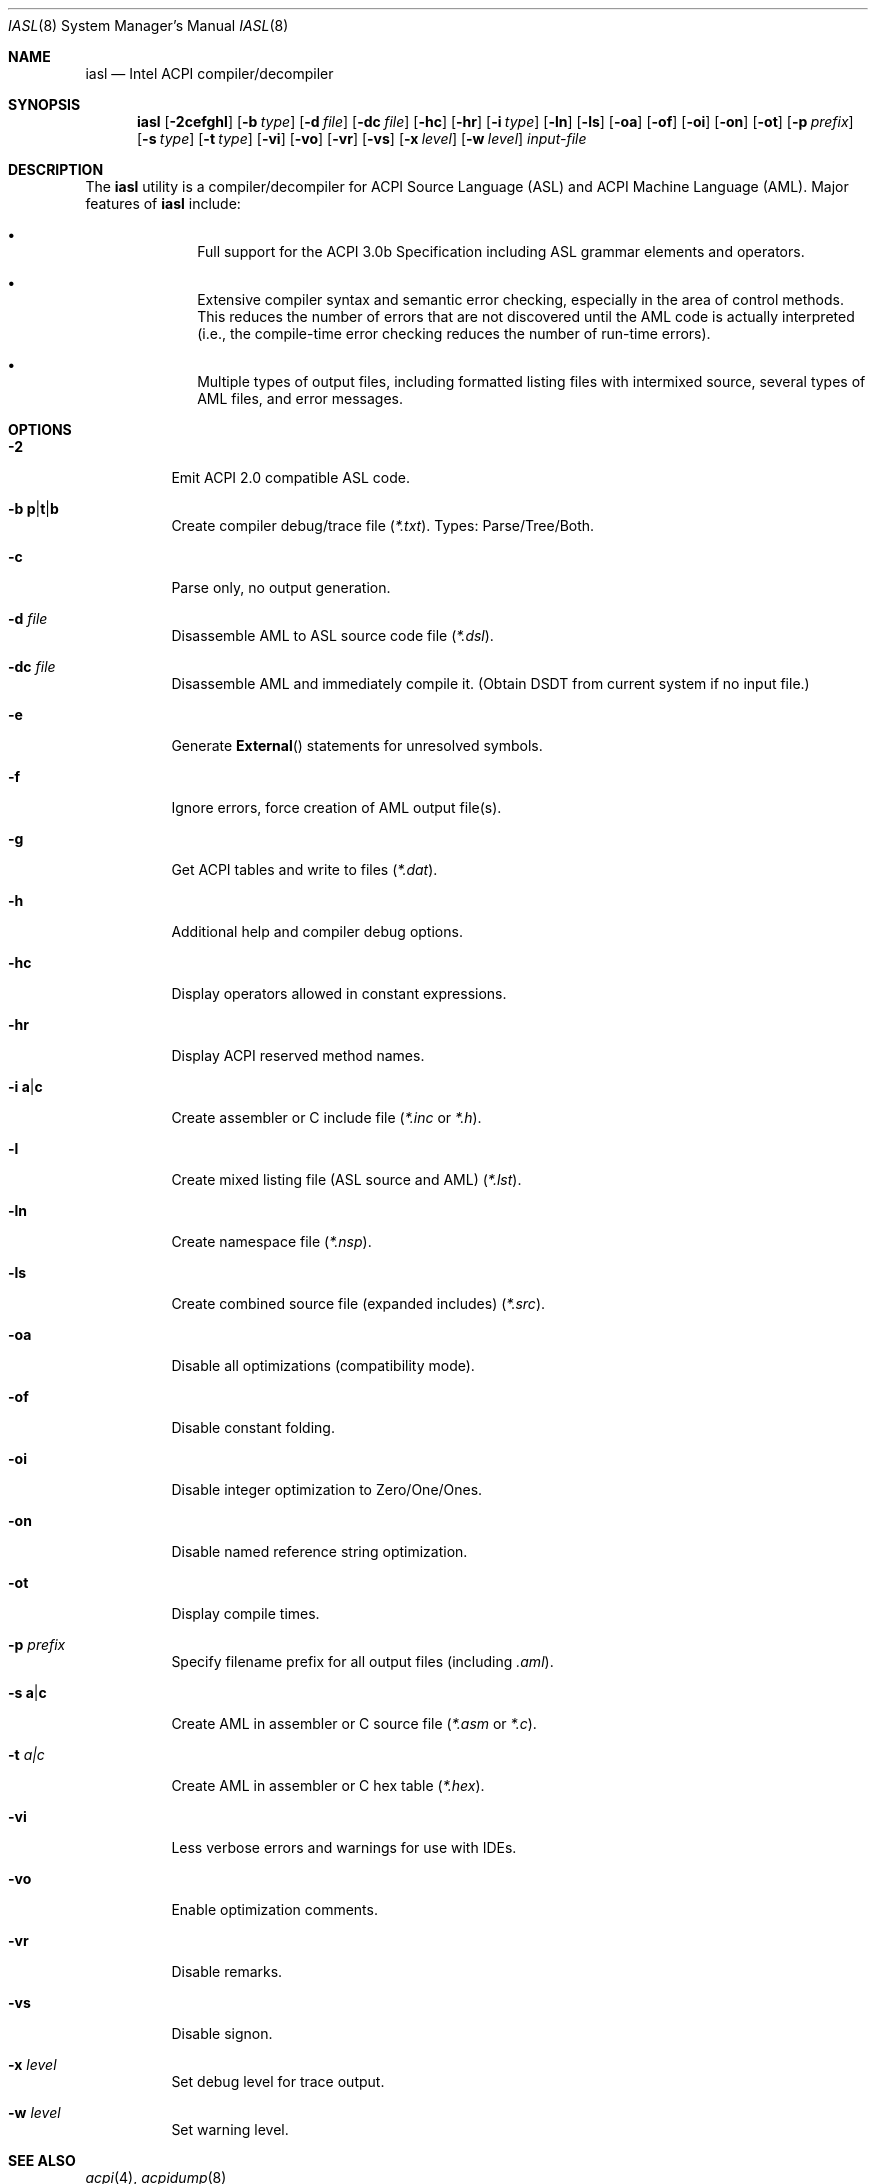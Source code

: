 .\"-
.\" Copyright (c) 2003 Nate Lawson
.\" All rights reserved.
.\"
.\" Redistribution and use in source and binary forms, with or without
.\" modification, are permitted provided that the following conditions
.\" are met:
.\" 1. Redistributions of source code must retain the above copyright
.\"    notice, this list of conditions and the following disclaimer
.\"    in this position and unchanged.
.\" 2. Redistributions in binary form must reproduce the above copyright
.\"    notice, this list of conditions and the following disclaimer in the
.\"    documentation and/or other materials provided with the distribution.
.\" 3. The name of the author may not be used to endorse or promote products
.\"    derived from this software without specific prior written permission.
.\"
.\" THIS SOFTWARE IS PROVIDED BY THE AUTHOR ``AS IS'' AND ANY EXPRESS OR
.\" IMPLIED WARRANTIES, INCLUDING, BUT NOT LIMITED TO, THE IMPLIED WARRANTIES
.\" OF MERCHANTABILITY AND FITNESS FOR A PARTICULAR PURPOSE ARE DISCLAIMED.
.\" IN NO EVENT SHALL THE AUTHOR BE LIABLE FOR ANY DIRECT, INDIRECT,
.\" INCIDENTAL, SPECIAL, EXEMPLARY, OR CONSEQUENTIAL DAMAGES (INCLUDING, BUT
.\" NOT LIMITED TO, PROCUREMENT OF SUBSTITUTE GOODS OR SERVICES; LOSS OF USE,
.\" DATA, OR PROFITS; OR BUSINESS INTERRUPTION) HOWEVER CAUSED AND ON ANY
.\" THEORY OF LIABILITY, WHETHER IN CONTRACT, STRICT LIABILITY, OR TORT
.\" (INCLUDING NEGLIGENCE OR OTHERWISE) ARISING IN ANY WAY OUT OF THE USE OF
.\" THIS SOFTWARE, EVEN IF ADVISED OF THE POSSIBILITY OF SUCH DAMAGE.
.\"
.\" $FreeBSD: projects/armv6/usr.sbin/acpi/iasl/iasl.8 179153 2008-05-20 12:07:02Z rpaulo $
.\"
.Dd May 20, 2008
.Dt IASL 8
.Os
.Sh NAME
.Nm iasl
.Nd Intel ACPI compiler/decompiler
.Sh SYNOPSIS
.Nm
.Op Fl 2cefghl
.Op Fl b Ar type
.Op Fl d Ar file
.Op Fl dc Ar file
.Op Fl hc
.Op Fl hr
.Op Fl i Ar type
.Op Fl ln
.Op Fl ls
.Op Fl oa
.Op Fl of
.Op Fl oi
.Op Fl on
.Op Fl ot
.Op Fl p Ar prefix
.Op Fl s Ar type
.Op Fl t Ar type
.Op Fl vi
.Op Fl vo
.Op Fl vr
.Op Fl vs
.Op Fl x Ar level
.Op Fl w Ar level
.Ar input-file
.Sh DESCRIPTION
The
.Nm
utility is a compiler/decompiler for ACPI Source Language (ASL)
and ACPI Machine Language (AML).
Major features of
.Nm
include:
.Bl -bullet -offset indent
.It
Full support for the ACPI 3.0b Specification including ASL grammar
elements and operators.
.It
Extensive compiler syntax and semantic error checking, especially in
the area of control methods.
This reduces the number of errors that are
not discovered until the AML code is actually interpreted (i.e., the
compile-time error checking reduces the number of run-time errors).
.It
Multiple types of output files, including formatted listing files with
intermixed source, several types of AML files, and error messages.
.El
.Sh OPTIONS
.Bl -tag -width indent
.It Fl 2
Emit ACPI 2.0 compatible ASL code.
.It Fl b Sm Cm p | t | b Sm
Create compiler debug/trace file
.Pq Pa *.txt .
Types: Parse/Tree/Both.
.It Fl c
Parse only, no output generation.
.It Fl d Ar file
Disassemble AML to ASL source code file
.Pq Pa *.dsl .
.It Fl dc Ar file
Disassemble AML and immediately compile it.
(Obtain DSDT from current system if no input file.)
.It Fl e
Generate
.Fn External
statements for unresolved symbols.
.It Fl f
Ignore errors, force creation of AML output file(s).
.It Fl g
Get ACPI tables and write to files
.Pq Pa *.dat .
.It Fl h
Additional help and compiler debug options.
.It Fl hc
Display operators allowed in constant expressions.
.It Fl hr
Display ACPI reserved method names.
.It Fl i Sm Cm a | c Sm
Create assembler or C include file
.Pa ( *.inc
or
.Pa *.h ) .
.It Fl l
Create mixed listing file (ASL source and AML)
.Pq Pa *.lst .
.It Fl ln
Create namespace file
.Pq Pa *.nsp .
.It Fl ls
Create combined source file (expanded includes)
.Pq Pa *.src .
.It Fl oa
Disable all optimizations (compatibility mode).
.It Fl of
Disable constant folding.
.It Fl oi
Disable integer optimization to Zero/One/Ones.
.It Fl on
Disable named reference string optimization.
.It Fl ot
Display compile times.
.It Fl p Ar prefix
Specify filename prefix for all output files (including
.Pa .aml ) .
.It Fl s Sm Cm a | c Sm
Create AML in assembler or C source file
.Pa ( *.asm
or
.Pa *.c ) .
.It Fl t Ar a|c
Create AML in assembler or C hex table
.Pq Pa *.hex .
.It Fl vi
Less verbose errors and warnings for use with IDEs.
.It Fl vo
Enable optimization comments.
.It Fl vr
Disable remarks.
.It Fl vs
Disable signon.
.It Fl x Ar level
Set debug level for trace output.
.It Fl w Ar level
Set warning level.
.El
.Sh SEE ALSO
.Xr acpi 4 ,
.Xr acpidump 8
.Sh HISTORY
The
.Nm
utility is provided with Intel ACPI-CA.
It first appeared in
.Fx 5.2 .
.Sh AUTHORS
.An -nosplit
The
.Nm
utility was written by
.An Intel .
This manual page was written by
.An Nate Lawson .
